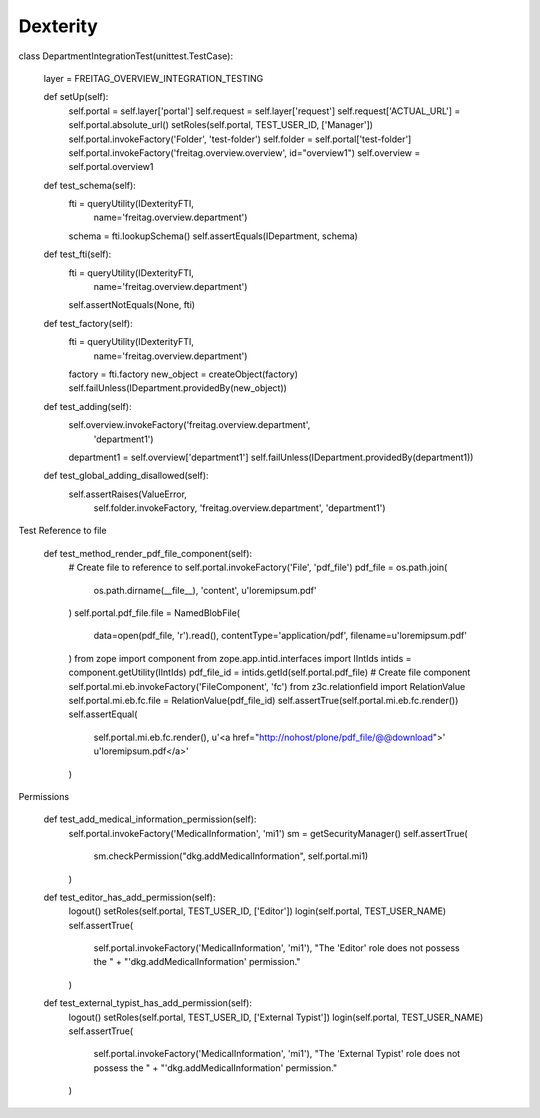 Dexterity
=========

class DepartmentIntegrationTest(unittest.TestCase):

    layer = FREITAG_OVERVIEW_INTEGRATION_TESTING

    def setUp(self):
        self.portal = self.layer['portal']
        self.request = self.layer['request']
        self.request['ACTUAL_URL'] = self.portal.absolute_url()
        setRoles(self.portal, TEST_USER_ID, ['Manager'])
        self.portal.invokeFactory('Folder', 'test-folder')
        self.folder = self.portal['test-folder']
        self.portal.invokeFactory('freitag.overview.overview', id="overview1")
        self.overview = self.portal.overview1

    def test_schema(self):
        fti = queryUtility(IDexterityFTI,
                           name='freitag.overview.department')
        schema = fti.lookupSchema()
        self.assertEquals(IDepartment, schema)

    def test_fti(self):
        fti = queryUtility(IDexterityFTI,
                           name='freitag.overview.department')
        self.assertNotEquals(None, fti)

    def test_factory(self):
        fti = queryUtility(IDexterityFTI,
                           name='freitag.overview.department')
        factory = fti.factory
        new_object = createObject(factory)
        self.failUnless(IDepartment.providedBy(new_object))

    def test_adding(self):
        self.overview.invokeFactory('freitag.overview.department',
                                    'department1')
        department1 = self.overview['department1']
        self.failUnless(IDepartment.providedBy(department1))

    def test_global_adding_disallowed(self):
        self.assertRaises(ValueError,
                      self.folder.invokeFactory,
                      'freitag.overview.department',
                      'department1')



Test Reference to file

    def test_method_render_pdf_file_component(self):
        # Create file to reference to
        self.portal.invokeFactory('File', 'pdf_file')
        pdf_file = os.path.join(
            os.path.dirname(__file__), 'content', u'loremipsum.pdf'
        )
        self.portal.pdf_file.file = NamedBlobFile(
            data=open(pdf_file, 'r').read(),
            contentType='application/pdf',
            filename=u'loremipsum.pdf'
        )
        from zope import component
        from zope.app.intid.interfaces import IIntIds
        intids = component.getUtility(IIntIds)
        pdf_file_id = intids.getId(self.portal.pdf_file)
        # Create file component
        self.portal.mi.eb.invokeFactory('FileComponent', 'fc')
        from z3c.relationfield import RelationValue
        self.portal.mi.eb.fc.file = RelationValue(pdf_file_id)
        self.assertTrue(self.portal.mi.eb.fc.render())
        self.assertEqual(
            self.portal.mi.eb.fc.render(),
            u'<a href="http://nohost/plone/pdf_file/@@download">'
            u'loremipsum.pdf</a>'
        )

Permissions

    def test_add_medical_information_permission(self):
        self.portal.invokeFactory('MedicalInformation', 'mi1')
        sm = getSecurityManager()
        self.assertTrue(
            sm.checkPermission("dkg.addMedicalInformation", self.portal.mi1)
        )

    def test_editor_has_add_permission(self):
        logout()
        setRoles(self.portal, TEST_USER_ID, ['Editor'])
        login(self.portal, TEST_USER_NAME)
        self.assertTrue(
            self.portal.invokeFactory('MedicalInformation', 'mi1'),
            "The 'Editor' role does not possess the " +
            "'dkg.addMedicalInformation' permission."
        )

    def test_external_typist_has_add_permission(self):
        logout()
        setRoles(self.portal, TEST_USER_ID, ['External Typist'])
        login(self.portal, TEST_USER_NAME)
        self.assertTrue(
            self.portal.invokeFactory('MedicalInformation', 'mi1'),
            "The 'External Typist' role does not possess the " +
            "'dkg.addMedicalInformation' permission."
        )

